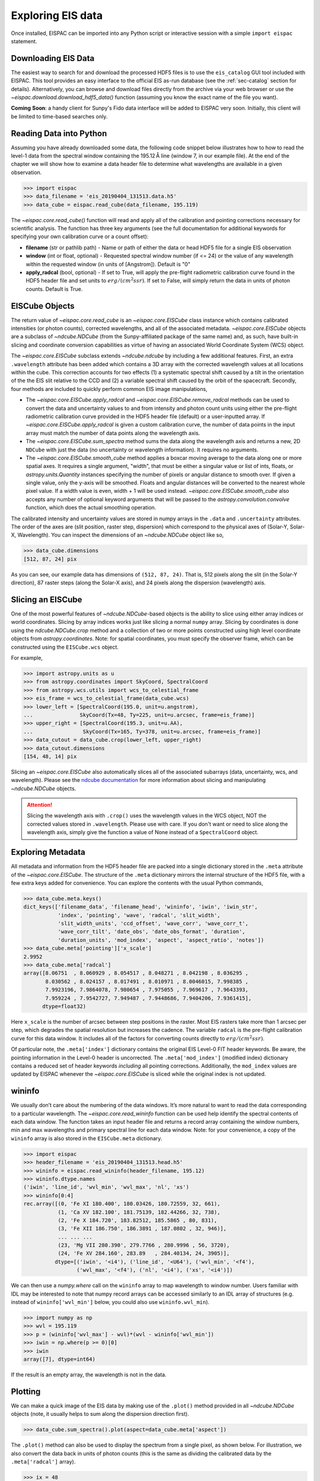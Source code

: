 Exploring EIS data
==================

Once installed, EISPAC can be imported into any Python script or
interactive session with a simple ``import eispac`` statement.

.. _sec-download:

Downloading EIS Data
--------------------

The easiest way to search for and download the processed HDF5 files is to
use the  ``eis_catalog`` GUI tool included with EISPAC. This tool provides
an easy interface to the official EIS as-run database (see the
:ref:`sec-catalog` section for details). Alternatively, you can browse and
download files directly from the archive via your web browser or use the
`~eispac.download.download_hdf5_data()` function (assuming you know the
exact name of the file you want).

**Coming** **Soon**: a handy client for Sunpy's Fido data interface will be
added to EISPAC very soon. Initially, this client will be limited to
time-based searches only.

.. _sec-read:

Reading Data into Python
------------------------

Assuming you have already downloaded some data, the following code snippet
below illustrates how to how to read the level-1 data from the spectral
window containing the 195.12 Å line (window 7, in our example file). At the
end of the chapter we will show how to examine a data header file to
determine what wavelengths are available in a given observation.

.. code:: python

   >>> import eispac
   >>> data_filename = 'eis_20190404_131513.data.h5'
   >>> data_cube = eispac.read_cube(data_filename, 195.119)

The `~eispac.core.read_cube()` function will read and apply all of the
calibration and pointing corrections necessary for scientific analysis. The
function has three key arguments (see the full documentation for additional
keywords for specifying your own calibration curve or a count offset):

* **filename** (str or pathlib path) - Name or path of either the data or
  head HDF5 file for a single EIS observation

* **window** (int or float, optional) - Requested spectral window number
  (if <= 24) or the value of any wavelength within the requested window
  (in units of [Angstrom]). Default is "0"

* **apply_radcal** (bool, optional) - If set to True, will apply the
  pre-flight radiometric calibration curve found in the HDF5 header file
  and set units to :math:`erg/(cm^2 s sr)`. If set to False, will simply
  return the data in units of photon counts. Default is True.

EISCube Objects
---------------

The return value of `~eispac.core.read_cube` is an `~eispac.core.EISCube`
class instance which contains calibrated intensities (or photon counts),
corrected wavelengths, and all of the associated metadata. `~eispac.core.EISCube`
objects are a subclass of `~ndcube.NDCube` (from the Sunpy-affiliated
package of the same name) and, as such, have built-in slicing and coordinate
conversion capabilities as virtue of having an associated World Coordinate
System (WCS) object.

The `~eispac.core.EISCube` subclass extends `~ndcube.ndcube` by including
a few additional features. First, an extra ``.wavelength`` attribute has
been added which contains a 3D array with the corrected wavelength values
at all locations within the cube. This correction accounts for two effects
(1) a systematic spectral shift caused by a tilt in the orientation of the
the EIS slit relative to the CCD and (2) a variable spectral shift caused
by the orbit of the spacecraft. Secondly, four methods are included to
quickly perform common EIS image manipulations,

-  The `~eispac.core.EISCube.apply_radcal` and `~eispac.core.EISCube.remove_radcal`
   methods can be used to convert the data and uncertainty values to and
   from intensity and photon count units using either the pre-flight
   radiometric calibration curve provided in the HDF5 header file (default)
   or a user-inputted array. If `~eispac.core.EISCube.apply_radcal` is given
   a custom calibration curve, the number of data points in the input array
   must match the number of data points along the wavelength axis.

-  The `~eispac.core.EISCube.sum_spectra` method sums the data along the
   wavelength axis and returns a new, 2D ``NDCube`` with just the data
   (no uncertainty or wavelength information). It requires no arguments.

-  The `~eispac.core.EISCube.smooth_cube` method applies a boxcar moving
   average to the data along one or more spatial axes. It requires a single
   argument, "width", that must be either a singular value or list of ints,
   floats, or `astropy.units.Quantity` instances specifying the number of
   pixels or angular distance to smooth over. If given a single value,
   only the y-axis will be smoothed. Floats and angular distances will
   be converted to the nearest whole pixel value. If a width value is
   even, width + 1 will be used instead. `~eispac.core.EISCube.smooth_cube`
   also accepts any number of optional keyword arguments that will be passed
   to the `astropy.convolution.convolve` function, which does the actual
   smoothing operation.

The calibrated intensity and uncertainty values are stored in numpy
arrays in the ``.data`` and ``.uncertainty`` attributes. The order of
the axes are (slit position, raster step, dispersion) which correspond
to the physical axes of (Solar-Y, Solar-X, Wavelength). You can inspect
the dimensions of an `~ndcube.NDCube` object like so,

.. code:: python

   >>> data_cube.dimensions
   [512, 87, 24] pix

As you can see, our example data has dimensions of ``(512, 87, 24)``.
That is, 512 pixels along the slit (in the Solar-Y direction), 87 raster
steps (along the Solar-X axis), and 24 pixels along the dispersion
(wavelength) axis.

Slicing an EISCube
------------------
One of the most powerful features of `~ndcube.NDCube`-based objects is the
ability to slice using either array indices or world coordinates. Slicing
by array indices works just like slicing a normal ``numpy`` array. Slicing
by coordinates is done using the `ndcube.NDCube.crop` method and a collection
of two or more points constructed using high level coordinate objects from
`astropy.coordinates`. Note: for spatial coordinates, you must specify the observer
frame, which can be constructed using the ``EISCube.wcs`` object.

For example,

.. code:: python

   >>> import astropy.units as u
   >>> from astropy.coordinates import SkyCoord, SpectralCoord
   >>> from astropy.wcs.utils import wcs_to_celestial_frame
   >>> eis_frame = wcs_to_celestial_frame(data_cube.wcs)
   >>> lower_left = [SpectralCoord(195.0, unit=u.angstrom),
   ...               SkyCoord(Tx=48, Ty=225, unit=u.arcsec, frame=eis_frame)]
   >>> upper_right = [SpectralCoord(195.3, unit=u.AA),
   ...                SkyCoord(Tx=165, Ty=378, unit=u.arcsec, frame=eis_frame)]
   >>> data_cutout = data_cube.crop(lower_left, upper_right)
   >>> data_cutout.dimensions
   [154, 48, 14] pix

Slicing an `~eispac.core.EISCube` also automatically slices all of
the associated subarrays (data, uncertainty, wcs, and wavelength). Please
see the `ndcube documentation <https://docs.sunpy.org/projects/ndcube/en/stable/index.html>`_
for more information about slicing and manipulating `~ndcube.NDCube` objects.

.. Attention::
   Slicing the wavelength axis with ``.crop()`` uses the wavelength values
   in the WCS object, NOT the corrected values stored in ``.wavelength``.
   Please use with care. If you don't want or need to slice along the
   wavelength axis, simply give the function a value of None instead of a
   ``SpectralCoord`` object.

Exploring Metadata
------------------

All metadata and information from the HDF5 header file are packed into a
single dictionary stored in the ``.meta`` attribute of the `~eispac.core.EISCube`.
The structure of the ``.meta`` dictionary mirrors the internal structure
of the HDF5 file, with a few extra keys added for convenience. You can
explore the contents with the usual Python commands,

.. code:: python

   >>> data_cube.meta.keys()
   dict_keys(['filename_data', 'filename_head', 'wininfo', 'iwin', 'iwin_str',
              'index', 'pointing', 'wave', 'radcal', 'slit_width',
              'slit_width_units', 'ccd_offset', 'wave_corr', 'wave_corr_t',
              'wave_corr_tilt', 'date_obs', 'date_obs_format', 'duration',
              'duration_units', 'mod_index', 'aspect', 'aspect_ratio', 'notes'])
   >>> data_cube.meta['pointing']['x_scale']
   2.9952
   >>> data_cube.meta['radcal']
   array([8.06751  , 8.060929 , 8.054517 , 8.048271 , 8.042198 , 8.036295 ,
          8.030562 , 8.024157 , 8.017491 , 8.010971 , 8.0046015, 7.998385 ,
          7.9923196, 7.9864078, 7.980654 , 7.975055 , 7.969617 , 7.9643393,
          7.959224 , 7.9542727, 7.949487 , 7.9448686, 7.9404206, 7.9361415],
         dtype=float32)

Here ``x_scale`` is the number of arcsec between step positions in the raster.
Most EIS rasters take more than 1 arcsec per step, which degrades the spatial
resolution but increases the cadence. The variable ``radcal`` is the
pre-flight calibration curve for this data window. It includes all of
the factors for converting counts directly to :math:`erg/(cm^2 s sr)`.

Of particular note, the ``.meta['index']`` dictionary contains the original
EIS Level-0 FIT header keywords. Be aware, the pointing information in the
Level-0 header is uncorrected. The ``.meta['mod_index']`` (modified index)
dictionary contains a reduced set of header keywords *including* all pointing
corrections. Additionally, the ``mod_index`` values are updated by EISPAC
whenever the `~eispac.core.EISCube` is sliced while the original index is
not updated.

wininfo
-------

We usually don’t care about the numbering of the data windows. It’s more
natural to want to read the data corresponding to a particular
wavelength. The `~eispac.core.read_wininfo` function can be used help
identify the spectral contents of each data window. The function takes
an input header file and returns a record array containing the window
numbers, min and max wavelengths and primary spectral line for each data
window. Note: for your convenience, a copy of the ``wininfo`` array is
also stored in the ``EISCube.meta`` dictionary.

.. code:: python

   >>> import eispac
   >>> header_filename = 'eis_20190404_131513.head.h5'
   >>> wininfo = eispac.read_wininfo(header_filename, 195.12)
   >>> wininfo.dtype.names
   ('iwin', 'line_id', 'wvl_min', 'wvl_max', 'nl', 'xs')
   >>> wininfo[0:4]
   rec.array([(0, 'Fe XI 180.400', 180.03426, 180.72559, 32, 661),
              (1, 'Ca XV 182.100', 181.75139, 182.44266, 32, 738),
              (2, 'Fe X 184.720', 183.82512, 185.5865 , 80, 831),
              (3, 'Fe XII 186.750', 186.3891 , 187.0802 , 32, 946)],
              ... ... ...
              (23, 'Mg VII 280.390', 279.7766 , 280.9996 , 56, 3720),
              (24, 'Fe XV 284.160', 283.89   , 284.40134, 24, 3905)],
             dtype=[('iwin', '<i4'), ('line_id', '<U64'), ('wvl_min', '<f4'),
                    ('wvl_max', '<f4'), ('nl', '<i4'), ('xs', '<i4')])

We can then use a `numpy.where` call on the ``wininfo`` array to map
wavelength to window number. Users familiar with IDL may be interested
to note that numpy record arrays can be accessed similarly to an IDL
array of structures (e.g. instead of ``wininfo['wvl_min']`` below, you
could also use ``wininfo.wvl_min``).

.. code:: python

   >>> import numpy as np
   >>> wvl = 195.119
   >>> p = (wininfo['wvl_max'] - wvl)*(wvl - wininfo['wvl_min'])
   >>> iwin = np.where(p >= 0)[0]
   >>> iwin
   array([7], dtype=int64)

If the result is an empty array, the wavelength is not in the data.

Plotting
--------

We can make a quick image of the EIS data by making use of the
``.plot()`` method provided in all `~ndcube.NDCube` objects (note, it
usually helps to sum along the dispersion direction first).

.. code:: python

   >>> data_cube.sum_spectra().plot(aspect=data_cube.meta['aspect'])

The ``.plot()`` method can also be used to display the spectrum from a
single pixel, as shown below. For illustration, we also convert the data
back in units of photon counts (this is the same as dividing the
calibrated data by the ``.meta['radcal']`` array).

.. code:: python

   >>> ix = 48
   >>> iy = 326
   >>> spec = data_cube[iy,ix,:].remove_radcal()
   >>> spec_plot = spec.plot()
   >>> spec_plot.set_title(f'ix = {ix}, iy = {iy}, units = counts')

.. _fig-spectrum:

.. figure:: figures/ex_spectrum.png
  :align: center
  :width: 240px

  An example Fe XII 195.119 Å line profile from the raster.

To perform more advanced plotting, such as logarithmically scaling the
intensities, you will need to extract the data from the `~eispac.core.EISCube`
and create the figure yourself using any of the various Python plotting
libraries. For example,

.. code:: python

   import numpy as np
   import matplotlib.pyplot as plt
   import eispac

   data_filename = 'eis_20190404_131513.data.h5'
   data_cube = eispac.read_cube(data_filename, 195.119)
   raster_sum = np.sum(data_cube.data, axis=2) # or data_cube.sum_spectra().data
   scaled_img = np.log10(raster_sum)

   plt.figure()
   plt.imshow(scaled_img, origin='lower', extent=data_cube.meta['extent_arcsec'], cmap='gray')
   plt.title(data_cube.meta['date_obs'][-1])
   plt.xlabel('Solar-X [arcsec]')
   plt.ylabel('Solar-Y [arcsec]')
   plt.show()

.. tip::
   Setting both "aspect" (y_scale/x_scale) and "extent" (data range as
   [left, right, bottom, top]) in ``plt.imshow()`` can sometimes give
   unexpected results. You may need to experiment with the combination of
   keywords needed to get the plot you expect.

.. _fig-raster:

.. figure:: figures/ex_log-scaled_raster.png
   :align: center
   :width: 240px

   An example image formed by summing the data for the Fe XII spectral window
   in the dispersion direction. In a subsequent chapter we'll discuss fitting
   the spectra.

.. rubric:: Footnotes

.. [#] The ``.crop()`` method was added in ``NDCube`` 2.0. In older versions
   of the code (before 2021-10-29), there was a method called ``.crop_by_coords``
   which worked slightly differently.
